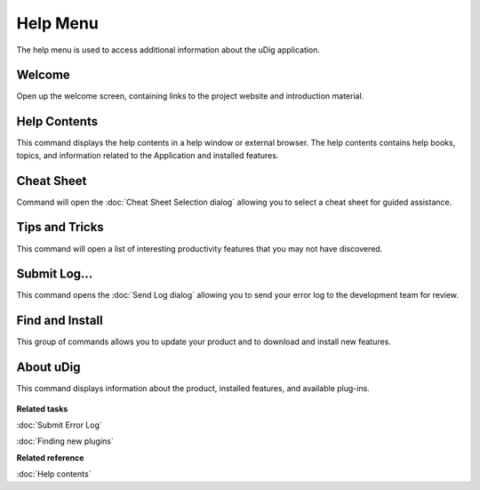 Help Menu
#########

The help menu is used to access additional information about the uDig application.

.. figure:: /images/help_menu/HelpMenu.png
   :align: center
   :alt: 

Welcome
-------

Open up the welcome screen, containing links to the project website and introduction material.

Help Contents
-------------

This command displays the help contents in a help window or external browser. The help contents
contains help books, topics, and information related to the Application and installed features.

Cheat Sheet
-----------

Command will open the :doc:`Cheat Sheet Selection dialog`
allowing you to select a cheat sheet for guided assistance.

Tips and Tricks
---------------

This command will open a list of interesting productivity features that you may not have discovered.

Submit Log...
-------------

This command opens the :doc:`Send Log dialog` allowing you to send your error
log to the development team for review.

Find and Install
----------------

This group of commands allows you to update your product and to download and install new features.

About uDig
----------

This command displays information about the product, installed features, and available plug-ins.

.. figure:: /images/help_menu/About.png
   :align: center
   :alt: 

**Related tasks**

:doc:`Submit Error Log`

:doc:`Finding new plugins`


**Related reference**

:doc:`Help contents`
